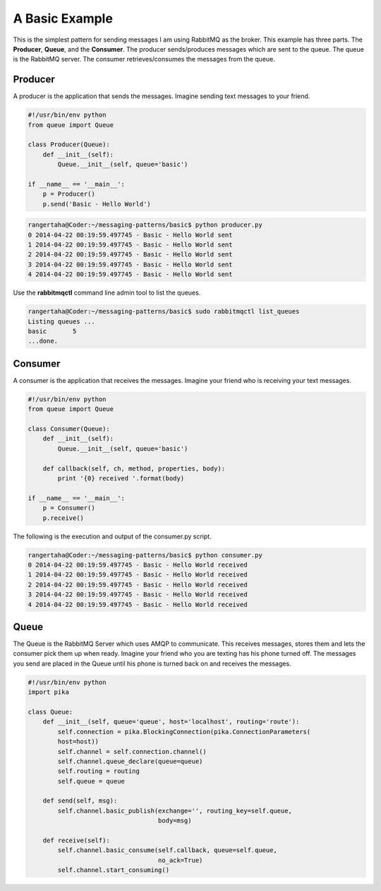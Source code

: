 A Basic Example
=================

This is the simplest pattern for sending messages I am using RabbitMQ as
the broker. This example has three parts. The **Producer**, **Queue**,
and the **Consumer**. The producer sends/produces messages which are sent to
the queue. The queue is the RabbitMQ server. The consumer
retrieves/consumes the messages from the queue.


.. image:: ../images/basic.png



Producer
________

A producer is the application that sends the messages. Imagine sending text
messages to your friend.

.. code-block:: python

    #!/usr/bin/env python
    from queue import Queue

    class Producer(Queue):
        def __init__(self):
            Queue.__init__(self, queue='basic')

    if __name__ == '__main__':
        p = Producer()
        p.send('Basic - Hello World')




.. code-block:: bash

    rangertaha@Coder:~/messaging-patterns/basic$ python producer.py
    0 2014-04-22 00:19:59.497745 - Basic - Hello World sent
    1 2014-04-22 00:19:59.497745 - Basic - Hello World sent
    2 2014-04-22 00:19:59.497745 - Basic - Hello World sent
    3 2014-04-22 00:19:59.497745 - Basic - Hello World sent
    4 2014-04-22 00:19:59.497745 - Basic - Hello World sent


Use the **rabbitmqctl** command line admin tool to list the queues.

.. code-block:: bash

    rangertaha@Coder:~/messaging-patterns/basic$ sudo rabbitmqctl list_queues
    Listing queues ...
    basic	5
    ...done.
    




















Consumer
________

A consumer is the application that receives the messages. Imagine your friend
who is receiving your text messages.


.. code-block:: python

    #!/usr/bin/env python
    from queue import Queue

    class Consumer(Queue):
        def __init__(self):
            Queue.__init__(self, queue='basic')

        def callback(self, ch, method, properties, body):
            print '{0} received '.format(body)

    if __name__ == '__main__':
        p = Consumer()
        p.receive()


The following is the execution and output of the consumer.py script.

.. code-block:: bash

    rangertaha@Coder:~/messaging-patterns/basic$ python consumer.py
    0 2014-04-22 00:19:59.497745 - Basic - Hello World received
    1 2014-04-22 00:19:59.497745 - Basic - Hello World received
    2 2014-04-22 00:19:59.497745 - Basic - Hello World received
    3 2014-04-22 00:19:59.497745 - Basic - Hello World received
    4 2014-04-22 00:19:59.497745 - Basic - Hello World received













Queue
______


The Queue is the RabbitMQ Server which uses AMQP to communicate.  This
receives messages, stores them and lets the consumer pick them up when ready.
Imagine your friend who you are texting has his phone turned off. The
messages you send are placed in the Queue until his phone is turned back
on and receives the messages.


.. code-block:: python

    #!/usr/bin/env python
    import pika

    class Queue:
        def __init__(self, queue='queue', host='localhost', routing='route'):
            self.connection = pika.BlockingConnection(pika.ConnectionParameters(
            host=host))
            self.channel = self.connection.channel()
            self.channel.queue_declare(queue=queue)
            self.routing = routing
            self.queue = queue

        def send(self, msg):
            self.channel.basic_publish(exchange='', routing_key=self.queue,
                                       body=msg)

        def receive(self):
            self.channel.basic_consume(self.callback, queue=self.queue,
                                       no_ack=True)
            self.channel.start_consuming()







